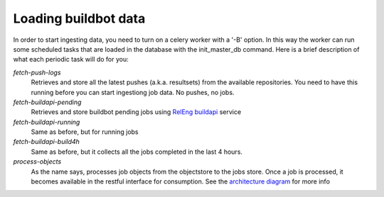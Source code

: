 Loading buildbot data
=====================

In order to start ingesting data, you need to turn on a celery worker with a '-B' option.
In this way the worker can run some scheduled tasks that are loaded in the database with the init_master_db command.
Here is a brief description of what each periodic task will do for you:

*fetch-push-logs*
  Retrieves and store all the latest pushes (a.k.a. resultsets) from the available repositories.
  You need to have this running before you can start ingestiong job data. No pushes, no jobs.

*fetch-buildapi-pending*
  Retrieves and store buildbot pending jobs using `RelEng buildapi`_ service

*fetch-buildapi-running*
  Same as before, but for running jobs

*fetch-buildapi-build4h*
  Same as before, but it collects all the jobs completed in the last 4 hours.

*process-objects*
  As the name says, processes job objects from the objectstore to the jobs store.
  Once a job is processed, it becomes available in the restful interface for consumption.
  See the `architecture diagram`_ for more info

.. _RelEng buildapi: https://wiki.mozilla.org/ReleaseEngineering/BuildAPI
.. _architecture diagram: https://cacoo.com/diagrams/870thliGfT89pLZc